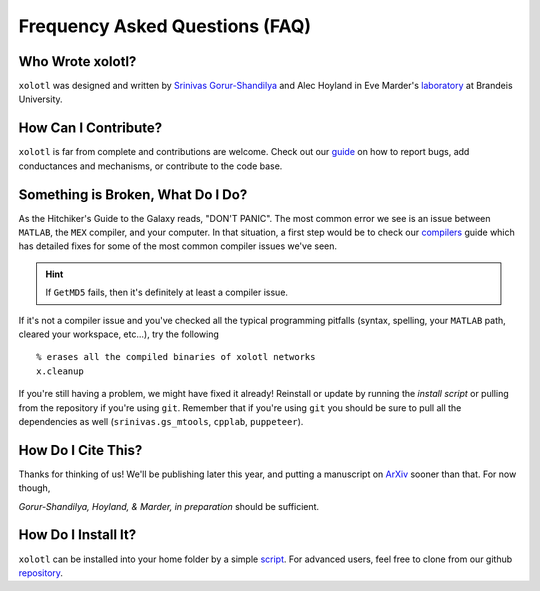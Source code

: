 .. set up matlab code highlighting
.. highlight:: matlab

.. set up referencing
.. _faq:
Frequency Asked Questions (FAQ)
===============================

Who Wrote xolotl?
^^^^^^^^^^^^^^^^^
``xolotl`` was designed and written by `Srinivas Gorur-Shandilya`_ and Alec Hoyland in
Eve Marder's laboratory_ at Brandeis University.

.. _`Srinivas Gorur-Shandilya`: https://srinivas.gs/
.. _laboratory: https://blogs.brandeis.edu/marderlab/

How Can I Contribute?
^^^^^^^^^^^^^^^^^^^^^
``xolotl`` is far from complete and contributions are welcome. Check out our guide_
on how to report bugs, add conductances and mechanisms, or contribute to the code base.

.. _guide: contributing.rst

Something is Broken, What Do I Do?
^^^^^^^^^^^^^^^^^^^^^^^^^^^^^^^^^^
As the Hitchiker's Guide to the Galaxy reads, "DON'T PANIC". The most common error
we see is an issue between ``MATLAB``, the ``MEX`` compiler, and your computer. In that
situation, a first step would be to check our compilers_ guide which has detailed fixes for
some of the most common compiler issues we've seen.

.. hint::
  If ``GetMD5`` fails, then it's definitely at least a compiler issue.

If it's not a compiler issue and you've checked all the typical programming
pitfalls (syntax, spelling, your ``MATLAB`` path, cleared your workspace, etc...),
try the following ::
  % erases all the compiled binaries of xolotl networks
  x.cleanup

If you're still having a problem, we might have fixed it already! Reinstall or update
by running the `install script` or pulling from the repository if you're using ``git``.
Remember that if you're using ``git`` you should be sure to pull all the dependencies as well
(``srinivas.gs_mtools``, ``cpplab``, ``puppeteer``).

.. _compilers: compilers.rst
.. _`install script`: installing.rst

How Do I Cite This?
^^^^^^^^^^^^^^^^^^^
Thanks for thinking of us! We'll be publishing later this year, and putting a
manuscript on ArXiv_ sooner than that. For now though,

*Gorur-Shandilya, Hoyland, & Marder, in preparation* should be sufficient.

.. _ArXiv: https://www.biorxiv.org/content/early/2018/08/18/394973

How Do I Install It?
^^^^^^^^^^^^^^^^^^^^
``xolotl`` can be installed into your home folder by a simple script_. For advanced
users, feel free to clone from our github repository_.

.. _script: installing.rst
.. _repository: https://github.com/sg-s/xolotl
